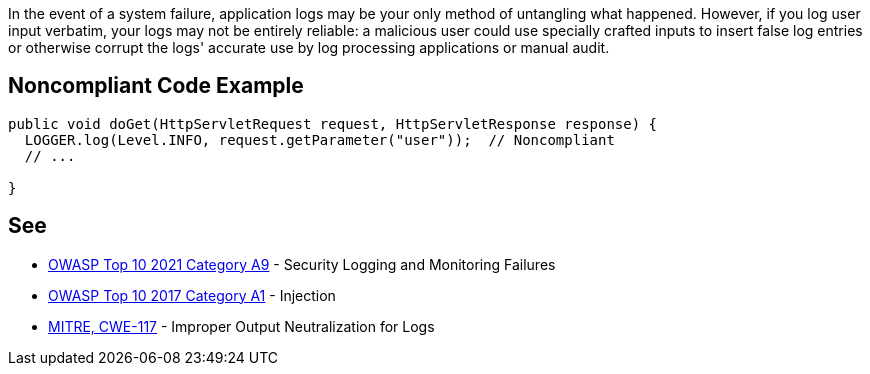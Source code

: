 In the event of a system failure, application logs may be your only method of untangling what happened. However, if you log user input verbatim, your logs may not be entirely reliable: a malicious user could use specially crafted inputs to insert false log entries or otherwise corrupt the logs' accurate use by log processing applications or manual audit.


== Noncompliant Code Example

[source,text]
----
public void doGet(HttpServletRequest request, HttpServletResponse response) {
  LOGGER.log(Level.INFO, request.getParameter("user"));  // Noncompliant
  // ...

}
----


== See

* https://owasp.org/Top10/A09_2021-Security_Logging_and_Monitoring_Failures/[OWASP Top 10 2021 Category A9] - Security Logging and Monitoring Failures
* https://owasp.org/www-project-top-ten/2017/A1_2017-Injection[OWASP Top 10 2017 Category A1] - Injection
* https://cwe.mitre.org/data/definitions/117[MITRE, CWE-117] - Improper Output Neutralization for Logs

